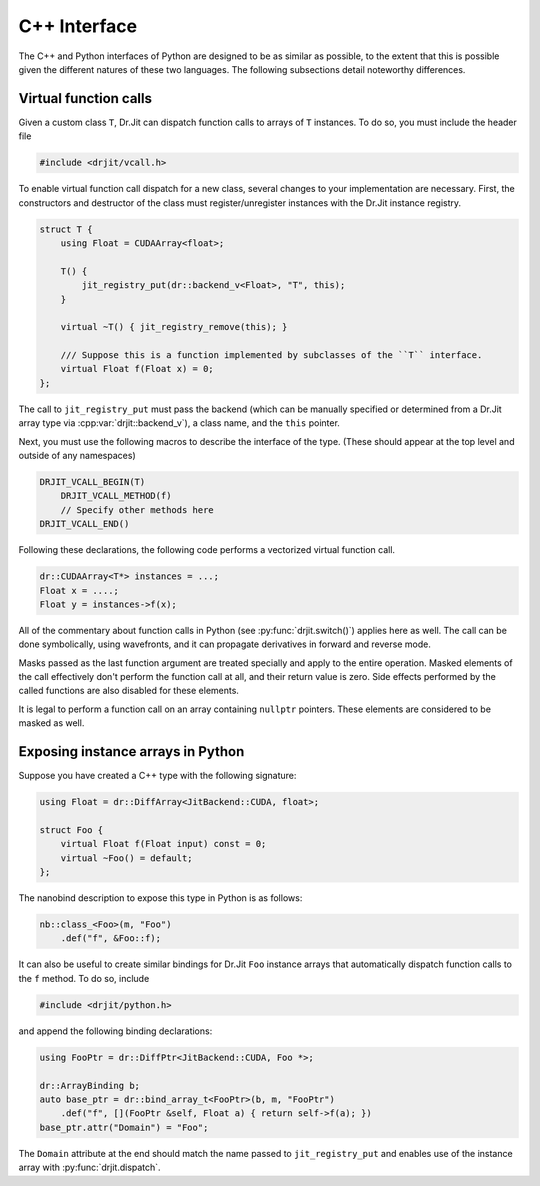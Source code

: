 .. cpp:namespace:: drjit

C++ Interface
=============

The C++ and Python interfaces of Python are designed to be as similar as
possible, to the extent that this is possible given the different natures of
these two languages. The following subsections detail noteworthy differences.

Virtual function calls
----------------------

Given a custom class ``T``, Dr.Jit can dispatch function calls to arrays of
``T`` instances. To do so, you must include the header file

.. code-block:: cpp

   #include <drjit/vcall.h>

To enable virtual function call dispatch for a new class, several changes to
your implementation are necessary. First, the constructors and destructor of
the class must register/unregister instances with the Dr.Jit instance registry.

.. code-block:: cpp

    struct T {
        using Float = CUDAArray<float>;

        T() {
            jit_registry_put(dr::backend_v<Float>, "T", this);
        }

        virtual ~T() { jit_registry_remove(this); }

        /// Suppose this is a function implemented by subclasses of the ``T`` interface.
        virtual Float f(Float x) = 0;
    };

The call to ``jit_registry_put`` must pass the backend (which can be
manually specified or determined from a Dr.Jit array type via
:cpp:var:`drjit::backend_v`), a class name, and the ``this`` pointer.

Next, you must use the following macros to describe the interface of the type.
(These should appear at the top level and outside of any namespaces)

.. code-block:: cpp

   DRJIT_VCALL_BEGIN(T)
       DRJIT_VCALL_METHOD(f)
       // Specify other methods here
   DRJIT_VCALL_END()

.. c:macro:: DRJIT_VCALL_BEGIN(Name)

   Demarcates the start of an interface block. The `Name` parameter must refer
   to the type in question, and the ``jit_registry_put`` call mentioned above
   should provide a string version of `Name` (including namespace prefixes).

.. c:macro:: DRJIT_VCALL_TEMPLATE_BEGIN(Name)

   A variant of the above macro that should be used when ``Name`` refers to a
   template class.

.. c:macro:: DRJIT_END()

   Demarcates the end of an interface block.

.. c:macro:: DRJIT_VCALL_METHOD(Name)

   Indicates to Dr.Jit that `Name` is the name of a method provided by
   the orginal type. There is no need to specify return values, argument types,
   or multiple overloads. Just be sure to list each function that you want to
   be able to call on a Dr.Jit instance arrays.

.. c:macro:: DRJIT_VCALL_GETTER(Name)

   This is an optimized form of the above macro that should be used when the
   function in question is a *getter*. This refers to a function that does not
   take in put arguments, and which is pure (i.e., causes no side effects). The
   implementation can then avoid the cost of an actual indirect jump.

Following these declarations, the following code performs a vectorized virtual
function call.

.. code-block:: cpp

   dr::CUDAArray<T*> instances = ...;
   Float x = ....;
   Float y = instances->f(x);

All of the commentary about function calls in Python (see
:py:func:`drjit.switch()`) applies here as well. The call can be done
symbolically, using wavefronts, and it can propagate derivatives in forward and
reverse mode.

Masks passed as the last function argument are treated specially and apply to
the entire operation. Masked elements of the call effectively don't perform the
function call at all, and their return value is zero. Side effects performed by
the called functions are also disabled for these elements.

It is legal to perform a function call on an array containing ``nullptr``
pointers. These elements are considered to be masked as well.

Exposing instance arrays in Python
----------------------------------

Suppose you have created a C++ type with the following signature:

.. code-block:: cpp

   using Float = dr::DiffArray<JitBackend::CUDA, float>;

   struct Foo {
       virtual Float f(Float input) const = 0;
       virtual ~Foo() = default;
   };

The nanobind description to expose this type in Python is as follows:

.. code-block:: cpp

   nb::class_<Foo>(m, "Foo")
       .def("f", &Foo::f);

It can also be useful to create similar bindings for Dr.Jit ``Foo`` instance
arrays that automatically dispatch function calls to the ``f`` method. To do
so, include

.. code-block:: cpp

   #include <drjit/python.h>

and append the following binding declarations:

.. code-block:: cpp

    using FooPtr = dr::DiffPtr<JitBackend::CUDA, Foo *>;

    dr::ArrayBinding b;
    auto base_ptr = dr::bind_array_t<FooPtr>(b, m, "FooPtr")
        .def("f", [](FooPtr &self, Float a) { return self->f(a); })
    base_ptr.attr("Domain") = "Foo";

The ``Domain`` attribute at the end should match the name passed to
``jit_registry_put`` and enables use of the instance array with
:py:func:`drjit.dispatch`.
